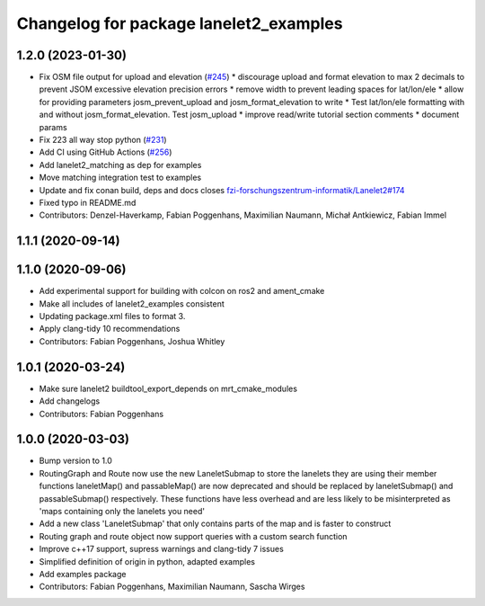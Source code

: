 ^^^^^^^^^^^^^^^^^^^^^^^^^^^^^^^^^^^^^^^
Changelog for package lanelet2_examples
^^^^^^^^^^^^^^^^^^^^^^^^^^^^^^^^^^^^^^^

1.2.0 (2023-01-30)
------------------
* Fix OSM file output for upload and elevation (`#245 <https://github.com/fzi-forschungszentrum-informatik/Lanelet2/issues/245>`_)
  * discourage upload and format elevation to max 2 decimals to prevent JSOM excessive elevation precision errors
  * remove width to prevent leading spaces for lat/lon/ele
  * allow for providing parameters josm_prevent_upload and josm_format_elevation to write
  * Test lat/lon/ele formatting with and without josm_format_elevation. Test josm_upload
  * improve read/write tutorial section comments
  * document params
* Fix 223 all way stop python (`#231 <https://github.com/fzi-forschungszentrum-informatik/Lanelet2/issues/231>`_)
* Add CI using GitHub Actions (`#256 <https://github.com/fzi-forschungszentrum-informatik/Lanelet2/issues/256>`_)
* Add lanelet2_matching as dep for examples
* Move matching integration test to examples
* Update and fix conan build, deps and docs
  closes `fzi-forschungszentrum-informatik/Lanelet2#174 <https://github.com/fzi-forschungszentrum-informatik/Lanelet2/issues/174>`_
* Fixed typo in README.md
* Contributors: Denzel-Haverkamp, Fabian Poggenhans, Maximilian Naumann, Michał Antkiewicz, Fabian Immel

1.1.1 (2020-09-14)
------------------

1.1.0 (2020-09-06)
------------------
* Add experimental support for building with colcon on ros2 and ament_cmake
* Make all includes of lanelet2_examples consistent
* Updating package.xml files to format 3.
* Apply clang-tidy 10 recommendations
* Contributors: Fabian Poggenhans, Joshua Whitley

1.0.1 (2020-03-24)
------------------
* Make sure lanelet2 buildtool_export_depends on mrt_cmake_modules
* Add changelogs
* Contributors: Fabian Poggenhans

1.0.0 (2020-03-03)
------------------
* Bump version to 1.0
* RoutingGraph and Route now use the new LaneletSubmap to store the lanelets they are using
  their member functions laneletMap() and passableMap() are now deprecated and should be replaced by laneletSubmap() and passableSubmap() respectively. These functions have less overhead and are less likely to be misinterpreted as 'maps containing only the lanelets you need'
* Add a new class 'LaneletSubmap' that only contains parts of the map and is faster to construct
* Routing graph and route object now support queries with a custom search function
* Improve c++17 support, supress warnings and clang-tidy 7 issues
* Simplified definition of origin in python, adapted examples
* Add examples package
* Contributors: Fabian Poggenhans, Maximilian Naumann, Sascha Wirges
